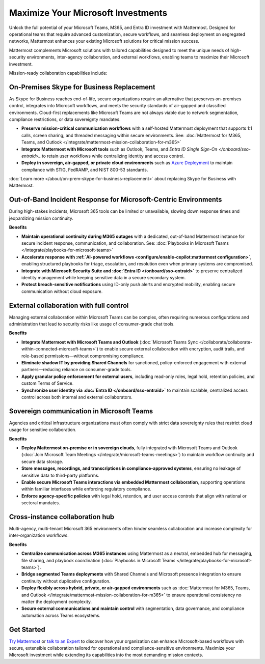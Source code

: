 Maximize Your Microsoft Investments
===================================

Unlock the full potential of your Microsoft Teams, M365, and Entra ID investment with Mattermost. Designed for operational teams that require advanced customization, secure workflows, and seamless deployment on segregated networks, Mattermost enhances your existing Microsoft solutions for critical mission success.  

Mattermost complements Microsoft solutions with tailored capabilities designed to meet the unique needs of high-security environments, inter-agency collaboration, and external workflows, enabling teams to maximize their Microsoft investment.

Mission-ready collaboration capabilities include: 

On-Premises Skype for Business Replacement
-------------------------------------------

As Skype for Business reaches end-of-life, secure organizations require an alternative that preserves on-premises control, integrates into Microsoft workflows, and meets the security standards of air-gapped and classified environments. Cloud-first replacements like Microsoft Teams are not always viable due to network segmentation, compliance restrictions, or data sovereignty mandates.

- **Preserve mission-critical communication workflows** with a self-hosted Mattermost deployment that supports 1:1 calls, screen sharing, and threaded messaging within secure environments. See: :doc:`Mattermost for M365, Teams, and Outlook </integrate/mattermost-mission-collaboration-for-m365>`
- **Integrate Mattermost with Microsoft tools** such as Outlook, Teams, and `Entra ID Single Sign-On </onboard/sso-entraid>_` to retain user workflows while centralizing identity and access control.
- **Deploy in sovereign, air-gapped, or private cloud environments** such as `Azure Deployment <https://azuremarketplace.microsoft.com/en-us/marketplace/apps/mattermost.mattermost-operator?tab=overview>`_ to maintain compliance with STIG, FedRAMP, and NIST 800-53 standards.

:doc:`Learn more </about/on-prem-skype-for-business-replacement>` about replacing Skype for Business with Mattermost.

Out-of-Band Incident Response for Microsoft-Centric Environments
-----------------------------------------------------------------

During high-stakes incidents, Microsoft 365 tools can be limited or unavailable, slowing down response times and jeopardizing mission continuity.

**Benefits**

- **Maintain operational continuity during M365 outages** with a dedicated, out-of-band Mattermost instance for secure incident response, communication, and collaboration. See: :doc:`Playbooks in Microsoft Teams </integrate/playbooks-for-microsoft-teams>`
- **Accelerate response with :ref:`AI-powered workflows <configure/enable-copilot:mattermost configuration>`**, enabling structured playbooks for triage, escalation, and resolution even when primary systems are compromised.
- **Integrate with Microsoft Security Suite and :doc:`Entra ID </onboard/sso-entraid>`** to preserve centralized identity management while keeping sensitive data in a secure secondary system.
- **Protect breach-sensitive notifications** using ID-only push alerts and encrypted mobility, enabling secure communication without cloud exposure.

External collaboration with full control
----------------------------------------------------

Managing external collaboration within Microsoft Teams can be complex, often requiring numerous configurations and administration that lead to security risks like usage of consumer-grade chat tools.

**Benefits**

- **Integrate Mattermost with Microsoft Teams and Outlook** (:doc:`Microsoft Teams Sync </collaborate/collaborate-within-connected-microsoft-teams>`) to enable secure external collaboration with encryption, audit trails, and role-based permissions—without compromising compliance.
- **Eliminate shadow IT by providing Shared Channels** for sanctioned, policy-enforced engagement with external partners—reducing reliance on consumer-grade tools.
- **Apply granular policy enforcement for external users**, including read-only roles, legal hold, retention policies, and custom Terms of Service.
- **Synchronize user identity via :doc:`Entra ID </onboard/sso-entraid>`** to maintain scalable, centralized access control across both internal and external collaborators.

Sovereign communication in Microsoft Teams  
-------------------------------------------

Agencies and critical infrastructure organizations must often comply with strict data sovereignty rules that restrict cloud usage for sensitive collaboration.

**Benefits**

- **Deploy Mattermost on-premise or in sovereign clouds**, fully integrated with Microsoft Teams and Outlook (:doc:`Join Microsoft Team Meetings </integrate/microsoft-teams-meetings>`) to maintain workflow continuity and secure data storage.
- **Store messages, recordings, and transcriptions in compliance-approved systems**, ensuring no leakage of sensitive data to third-party platforms.
- **Enable secure Microsoft Teams interactions via embedded Mattermost collaboration**, supporting operations within familiar interfaces while enforcing regulatory compliance.
- **Enforce agency-specific policies** with legal hold, retention, and user access controls that align with national or sectoral mandates.

Cross-instance collaboration hub
---------------------------------

Multi-agency, multi-tenant Microsoft 365 environments often hinder seamless collaboration and increase complexity for inter-organization workflows.

**Benefits**

- **Centralize communication across M365 instances** using Mattermost as a neutral, embedded hub for messaging, file sharing, and playbook coordination (:doc:`Playbooks in Microsoft Teams </integrate/playbooks-for-microsoft-teams>`).
- **Bridge segmented Teams deployments** with Shared Channels and Microsoft presence integration to ensure continuity without duplicative configuration.
- **Deploy flexibly across hybrid, private, or air-gapped environments** such as :doc:`Mattermost for M365, Teams, and Outlook </integrate/mattermost-mission-collaboration-for-m365>` to ensure operational consistency no matter the deployment complexity.
- **Secure external communications and maintain control** with segmentation, data governance, and compliance automation across Teams ecosystems.

Get Started
-----------

`Try Mattermost <https://mattermost.com/download/>`__ or `talk to an Expert <https://mattermost.com/contact/>`__ to discover how your organization can enhance Microsoft-based workflows with secure, extensible collaboration tailored for operational and compliance-sensitive environments. Maximize your Microsoft investment while extending its capabilities into the most demanding mission contexts.

